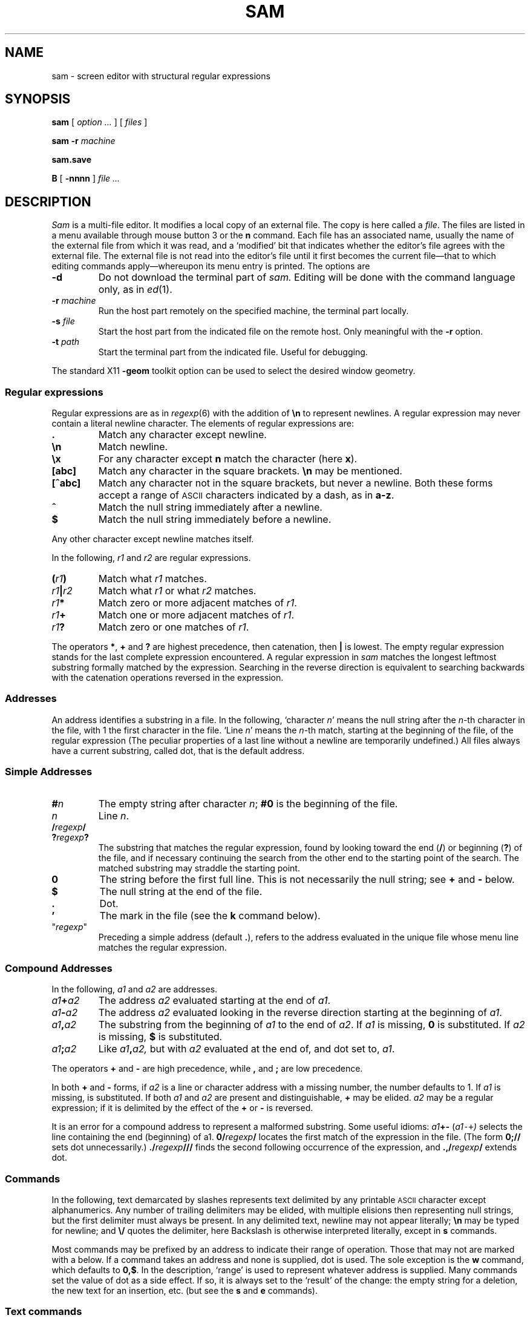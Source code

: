.\" delete above this point if your system has F, L, FR, LR, CW and TF macros
.ds a \fR*\ \fP
.TH SAM 1
.CT 1 editor
.SH NAME
sam \- screen editor with structural regular expressions 
.SH SYNOPSIS
.B sam
[
.I option .\|.\|.
] [
.I files
]
.PP
.B sam
.B \-r
.I machine
.PP
.B sam.save
.PP
.B B
[
.BI \-nnnn
]
.I file .\|.\|.
.SH DESCRIPTION
.I Sam
is a multi-file editor.
It modifies a local copy of an external file.
The copy is here called a
.IR file .
The files are listed in a menu available through mouse button 3
or the
.B n
command.
Each file has an associated name, usually the name of the
external file from which it was read, and a `modified' bit that indicates whether
the editor's file agrees with the external file.
The external file is not read into
the editor's file until it first becomes the current file\(emthat to
which editing commands apply\(emwhereupon its menu entry is printed.
The options are
.TF "\-r machine  "
.TP
.B \-d
Do not download the terminal part of
.I sam.
Editing will be done with the command language only, as in
.IR ed (1).
.TP
.BI \-r " machine
Run the host part remotely
on the specified machine, the terminal part locally.
.TP
.BI \-s " file
Start the host part from the indicated file on the
remote host.  Only meaningful with the
.BI \-r
option.
.TP
.BI \-t " path
Start the terminal part from the indicated file.
Useful for debugging.
.PP
The standard X11 
.BI \-geom
toolkit option can be used
to select the desired window geometry.
.SS Regular expressions
Regular expressions are as in
.IR regexp (6)
with the addition of
.BR \en
to represent newlines.
A regular expression may never contain a literal newline character.
The elements of regular expressions are:
.TF "[^abc]   "
.TP
.B .
Match any character except newline.
.TP
.B \en
Match newline.
.TP
.B \ex
For any character except
.B n
match the character (here
.BR x ).
.TP
.B [abc]
Match any character in the square brackets.
.B \en
may be mentioned.
.TP
.B [^abc]
Match any character not in the square brackets, but never a newline.
Both these forms accept a range of
.SM ASCII
characters indicated by
a dash, as in
.BR a\-z .
.TP
.B ^
Match the null string immediately after a newline.
.TP
.B $
Match the null string immediately before a newline.
.PP
Any other character except newline matches itself.
.PP
In the following,
.I r1
and
.I r2
are regular expressions.
.TF "r1|r2   "
.TP
.BI ( r1 )
Match what
.I r1
matches.
.TP
.IB r1 | r2
Match what
.I r1
or what
.IR r2
matches.
.TP
.IB r1 *
Match zero or more adjacent matches
of
.IR r1 .
.TP
.IB r1 +
Match one or more adjacent matches of
.IR r1 .
.TP
.IB  r1 ?
Match zero or one matches of
.IR r1 .
.PP
The operators
.BR * ,
.B +
and
.B ?
are highest precedence, then catenation, then
.B |
is lowest.
The empty
regular expression stands for the last complete expression encountered.
A regular expression in
.I sam
matches the longest leftmost substring formally
matched by the expression.
Searching in the reverse direction is equivalent
to searching backwards with the catenation operations reversed in
the expression.
.SS Addresses
An address identifies a substring in a file.
In the following, `character
.IR n '
means the null string
after the
\%\fIn\fP-th
character in the file, with 1 the
first character in the file.
`Line
.IR n '
means the
.IR n -th
match,
starting at the beginning of the file, of the regular expression
.LR .*\en? .
(The peculiar properties of a last line without a newline are
temporarily undefined.)
All files always have a current substring, called dot,
that is the default address.
.SS Simple Addresses
.TF ?regexp?
.TP
.BI # n
The empty string after character
.IR n ;
.B #0
is the beginning of the file.
.TP
.I n
Line
.IR n .
.TP
.BI  / regexp /
.PD0
.TP
.BI ? regexp ?
The substring that matches the regular expression,
found by looking toward the end 
.RB ( / )
or beginning
.RB ( ? )
of the file,
and if necessary continuing the search from the other end to the
starting point of the search.
The matched substring may straddle
the starting point.
.PD
.TP
.B 0
The string before the first full line.
This is not necessarily
the null string; see
.B +
and
.B \-
below.
.TP
.B $
The null string at the end of the file.
.TP
.B .
Dot.
.TP
.B \&'
The mark in the file (see the
.B k
command below).
.TP
\f(CW"\f2regexp\f(CW"\f1\f1
Preceding a simple address (default
.BR . ),
refers to the address evaluated in the unique file whose menu line
matches the regular expression.
.SS Compound Addresses
In the following,
.I a1
and
.I a2
are addresses.
.TF "a1+a2   "
.TP
.IB a1 + a2
The address
.I a2
evaluated starting at the end of
.IR a1 .
.TP
.IB a1 \- a2
The address
.I a2
evaluated looking in the reverse direction
starting at the beginning of
.IR a1 .
.TP
.IB a1 ,\^ a2
The substring from the beginning of
.I a1
to the end of
.IR a2 .
If
.I a1
is missing,
.B 0
is substituted.
If
.I a2
is missing,
.B $
is substituted.
.TP
.IB  a1 ;\^ a2
Like
.IB a1 ,\^ a2,
but with
.I a2
evaluated at the end of, and dot set to,
.IR a1 .
.PP
The operators
.B +
and
.B \-
are high precedence, while
.B ,
and
.B ;
are low precedence.
.PP
In both
.B +
and
.B \-
forms, if
.I a2
is a line or character address with a missing
number, the number defaults to 1.
If
.I a1
is missing,
.L .
is substituted.
If both
.I a1
and
.I a2
are present and distinguishable,
.B +
may be elided.
.I a2
may be a regular
expression; if it is delimited by
.LR ? 's,
the effect of the
.B +
or
.B \-
is reversed.
.PP
It is an error for a compound address to represent a malformed substring.
Some useful idioms: 
.IB a1 +\^\- 
.RI ( a1 \&\f5\-\^+\fP )
selects the line containing
the end (beginning) of a1.
.BI 0/ regexp /
locates the first match of the expression in the file.
(The form
.B 0;\^//
sets dot unnecessarily.)
.BI .\^/ regexp /// 
finds the second following occurrence of the expression,
and
.BI .\^,\^/ regexp /
extends dot.
.SS Commands
In the following, text demarcated by slashes represents text delimited
by any printable
.SM ASCII
character except alphanumerics.
Any number of
trailing delimiters may be elided, with multiple elisions then representing
null strings, but the first delimiter must always
be present.
In any delimited text,
newline may not appear literally;
.B \en
may be typed for newline; and
.B \e\^/
quotes the delimiter, here 
.LR / .
Backslash is otherwise interpreted literally, except in
.B s
commands.
.PP
Most commands may be prefixed by an address to indicate their range
of operation.
Those that may not are marked with a 
.L *
below.
If a command takes
an address and none is supplied, dot is used.
The sole exception is
the
.B w
command, which defaults to
.BR 0\^,\^$ .
In the description, `range' is used
to represent whatever address is supplied.
Many commands set the
value of dot as a side effect.
If so, it is always set to the `result'
of the change: the empty string for a deletion, the new text for an
insertion, etc. (but see the
.B s
and
.B e
commands).
.br
.ne 1.2i
.SS Text commands
.PD0
.TP
.BI a/ text /
.TP
or
.TP
.B  a
.TP
.I lines of text
.TP
.B .
Insert the text into the file after the range.
Set dot.
.TP
.B c\fP
.br
.ns
.TP
.B i\fP
Same as
.BR a ,
but
.B c
replaces the text, while
.B i
inserts
.I before
the range.
.TP
.B d
Delete the text in the range.
Set dot.
.TP
.BI s/ regexp / text /
Substitute
.I text
for the first match to the regular expression in the range.
Set dot to the modified range.
In 
.I text
the character
.B &
stands for the string
that matched the expression. 
Backslash behaves as usual unless followed by
a digit:
.BI \e \^d
stands for the string that matched the
subexpression begun by the
.IR d -th
left parenthesis.
If
.I s
is followed immediately by a
number
.IR n ,
as in
.BR s2/x/y/ ,
the
.IR n -th
match in the range is substituted.
If the
command is followed by a
.BR g ,
as in
.BR s/x/y/g ,
all matches in the range
are substituted.
.TP
.BI m " a1
.br
.ns
.TP
.BI t " a1
Move the range to after
.I a1
.RB ( m ),
or copy it
.RB ( t ).
Set dot.
.SS Display commands
.TP
.B p
Print the text in the range.
Set dot.
.TP
.B =
Print the line address and character address of the range.
.TP
.B =#
Print just the character address of the range.
.SS File commands
.TP
.BI \*ab " file-list
Set the current file to the first file named in the list
that
.I sam
also has in its menu.
The list may be expressed
.BI < "shell command"
in which case the file names are taken as words (in the shell sense)
generated by the shell command.
.TP
.BI \*aB " file-list
Same as
.BR b ,
except that file names not in the menu are entered there,
and all file names in the list are examined.
.TP
.B \*an
Print a menu of files.
The format is:
.RS
.TF "XorXblankXX"
.TP
.BR ' " or blank"
indicating the file is modified or clean,
.TP
.BR \- " or \&" +
indicating the file is unread or has been read
(in the terminal,
.B *
means more than one window is open),
.TP
.BR . " or blank
indicating the current file,
.TP
a blank,
.TP
and the file name.
.RE
.TP 0
.BI \*aD " file-list
Delete the named files from the menu.
If no files are named, the current file is deleted.
It is an error to
.B D
a modified file, but a subsequent
.B D
will delete such a file.
.SS I/O Commands
.TP
.BI \*ae " filename
Replace the file by the contents of the named external file.
Set dot to the beginning of the file.
.TP
.BI r " filename
Replace the text in the range by the contents of the named external file.
Set dot.
.TP
.BI w " filename
Write the range (default
.BR 0\^,\^$ )
to the named external file.
.TP
.BI \*af " filename
Set the file name and print the resulting menu entry.
.PP
If the file name is absent from any of these, the current file name is used.
.B e
always sets the file name,
.B r
and
.B w
do so if the file has no name.
.TP
.BI < " shell-command
Replace the range by the standard output of the
shell command.
.TP
.BI > " shell-command
Sends the range to the standard input of the
shell command.
.TP
.BI | " shell-command
Send the range to the standard input, and replace it by
the standard output, of the
shell command.
.TP
.BI \*a! " shell-command
Run the
shell command.
.TP
.BI \*acd " directory
Change working directory.
If no directory is specified,
.B $HOME
is used.
.PP
In any of
.BR < ,
.BR > ,
.B |
or
.BR ! ,
if the
.I shell command
is omitted the last
.I shell command
(of any type) is substituted.
If
.I sam
is downloaded,
.B !
sets standard input to
.FR /dev/null ,
and otherwise
unassigned output
.RB ( stdout
for
.B !
and
.BR > ,
.B stderr
for all) is placed in
.F $HOME/sam.err
and the first few lines are printed.
.SS Loops and Conditionals
.TP
.BI x/ regexp / " command
For each match of the regular expression in the range, run the command
with dot set to the match.
Set dot to the last match.
If the regular
expression and its slashes are omitted, 
.L /.*\en/
is assumed.
Null string matches potentially occur before every character
of the range and at the end of the range.
.TP
.BI y/ regexp / " command
Like
.B x,
but run the command for each substring that lies before, between,
or after
the matches that would be generated by
.BR x .
There is no default behavior.
Null substrings potentially occur before every character
in the range.
.TP
.BI \*aX/ regexp / " command
For each file whose menu entry matches the regular expression,
make that the current file and
run the command.
If the expression is omitted, the command is run
in every file.
.TP
.BI \*aY/ regexp / " command
Same as
.BR X ,
but for files that do not match the regular expression,
and the expression is required.
.TP
.BI g/ regexp / " command
.br
.ns
.TP
.BI v/ regexp / " command
If the range contains
.RB ( g )
or does not contain
.RB ( v )
a match for the expression,
set dot to the range and run the command.
.PP
These may be nested arbitrarily deeply, but only one instance of either
.B X
or
.B Y
may appear in a \%single command.
An empty command in an
.B x
or
.B y
defaults to
.BR p ;
an empty command in
.B X
or
.B Y
defaults to
.BR f .
.B g
and
.B v
do not have defaults.
.SS Miscellany
.TP
.B k
Set the current file's mark to the range.  Does not set dot.
.TP
.B \*aq
Quit.
It is an error to quit with modified files, but a second
.B q
will succeed.
.TP
.BI \*au " n
Undo the last
.I n
(default 1)
top-level commands that changed the contents or name of the
current file, and any other file whose most recent change was simultaneous
with the current file's change.
Successive
.BR u 's
move further back in time.
The only commands for which u is ineffective are
.BR cd ,
.BR u ,
.BR q ,
.B w
and
.BR D .
.TP
(empty)
If the range is explicit, set dot to the range.
If
.I sam
is downloaded, the resulting dot is selected on the screen;
otherwise it is printed.
If no address is specified (the
command is a newline) dot is extended in either direction to
line boundaries and printed.
If dot is thereby unchanged, it is set to
.B .+1 
and printed.
.PD
.SS Grouping and multiple changes
Commands may be grouped by enclosing them in braces
.BR {} .
Commands within the braces must appear on separate lines (no backslashes are
required between commands).
Semantically, an opening brace is like a command:
it takes an (optional) address and sets dot for each sub-command.
Commands within the braces are executed sequentially, but changes made
by one command are not visible to other commands (see the next paragraph).
Braces may be nested arbitrarily.
.PP
When a command makes a number of changes to a file, as in
.BR x/re/c/text/ ,
the addresses of all changes to the file are computed in the original file.
If the changes are in sequence,
they are applied to the file.
Successive insertions at the same address are catenated into a single
insertion composed of the several insertions in the order applied.
.SS The terminal
What follows refers to behavior of
.I sam
when downloaded, that is, when
operating as a display editor on a bitmap display.
This is the default
behavior; invoking
.I sam
with the
.B \-d
(no download) option provides access
to the command language only.
.PP
Each file may have zero or more windows open.
Each window is equivalent
and is updated simultaneously with changes in other windows on the same file.
Each window has an independent value of dot, indicated by a highlighted
substring on the display.
Dot may be in a region not within
the window.
There is usually a `current window',
marked with a dark border, to which typed text and editing
commands apply.
The escape key (ESC) selects (sets dot to) text typed
since the last mouse button hit.
.PP
The button 3 menu controls window operations.
The top of the menu
provides the following operators, each of which uses one or
more cursors to prompt for selection of a window or sweeping
of a rectangle.
.TF "reshape "
.TP 
.B new
Create a new, empty file:
Depress button 3 where one corner of the new rectangle should
appear (box cursor), and move the mouse while holding down button 3 to the
diagonally opposite corner.
`Sweeping' a null rectangle gets a large window, disjoint
from the command window or the whole sam window, depending on
where the null rectangle is.
.TP
.B xerox
Create a copy of an existing window.
After selecting the window to copy with button 1,
sweep out the window for the copy.
.TP
.B reshape
Change the size and location of a window.
First click button 3 in the window to be changed
(gunsight cursor).
Then sweep out a window as for the
.B new
menu selection.
.TP
.B close
Delete the window.
In the last window of a file,
.B close
is equivalent to a
.B D
for the file.
.TP
.B write
Equivalent to a
.B w
for the file.
.PD
.PP
Below these operators is a list of available files, starting with
.BR ~~sam~~ ,
the command window.
Selecting a file from the list makes the most recently
used window on that file current, unless it is already current, in which
case selections cycle through the open windows.
If no windows are open
on the file, the user is prompted to open one.
Files other than
.B ~~sam~~
are marked with one of the characters
.B \-\^+*
according as zero, one, or more windows
are open on the file.
A further mark
.L .
appears on the file in the current window and
a single quote,
.BR ' ,
on a file modified since last write.
.PP
The command window, created automatically when
.B sam
starts, is an ordinary window except that text typed to it
is interpreted as commands for the editor rather than passive text,
and text printed by editor commands appears in it.
There is an `output point' that separates commands being typed from
previous output.
Commands typed in the command window apply to the
current open file\(emthe file in the most recently
current window.
.SS Manipulating text
Typed characters replace the current selection (dot) in the current
window.
Backspace deletes the previous character.
Escape selects (sets dot to) everything typed since the last mouse hit.
.PP
Button 1 changes selection.
Pointing to a non-current window with button 1 makes it current;
within the current window, button 1 selects text, thus setting dot.
Double-clicking selects text to the boundaries of words, lines,
quoted strings or bracketed strings, depending on the text at the click.
.PP
Button 2 provides a menu of editing commands:
.TF "/regexp"
.TP
.B cut
Delete dot and save the deleted text in the snarf buffer.
.TP
.B paste
Replace the text in dot by the contents of the snarf buffer.
.TP
.B snarf
Save the text in dot in the snarf buffer.
.TP
.B look
Search forward for the next occurrence of the literal text in dot.
If dot is the null string, the text in the snarf buffer is
used.
The snarf buffer is unaffected.
.TP
.B <exch>
Exchange the snarf buffer with the current selection in another X11 window.
The exchange of a large amount of selected text is truncated to the
size of Sam's internal snarf buffer (currently 4K) without warning.
.TP
.BI / regexp
Search forward for the next match of the last regular expression
typed in a command.
(Not in command window.)
.TP
.B send
Send the text in dot, or the snarf buffer if
dot is the null string, as if it were typed to the command window.
Saves the sent text in the snarf buffer.
(Command window only.) 
.PD
.SS X11 resources
Various attributes of
.I sam
can be set by giving values to X11 resources for the class
.B Sam.
There are various ways to do this; one is to have a file
called
.B Sam
in your home directory, with entries in it like:
.PP
.CW
.nf
    Sam*width: 500
    Sam*height: 600
    Sam*font: fixed
    Sam*scrollForwardR: true
.fi
.PP
In addition to the usual X11 toolkit resources, the
.B scrollForwardR
resource says where the right button (button 3) scrolls
forward or backward in the file.
.SS Abnormal termination
If
.I sam
terminates other than by a
.B q
command (by hangup, deleting its window, etc.), modified
files are saved in an
executable file,
.FR $HOME/sam.save .
This program, when executed, asks whether to write
each file back to a external file.
The answer
.L y
causes writing; anything else skips the file.
If a machine crash prevents the creation of a
.F sam.save
file, all changes are lost.
If an editing session is difficult to replicate,
you should write your changed files often.
.PP
.I B
is a shell-level command that causes an instance of
.I sam
running on the same terminal to load the named
.I files.
The option allows a line number to be specified for
the initial position to display in the last named file.
.SH FILES
.F $HOME/sam.save
.br
.F $HOME/sam.err
.br
.B <system-dependent dirctory>/samsave
the program called to unpack
.BR $home/sam.save .
.SH SEE ALSO
.IR ed (1),
.IR regexp (6)
.SH BUGS
.PP
When a sam window is resized, the command window may have the wrong size.
